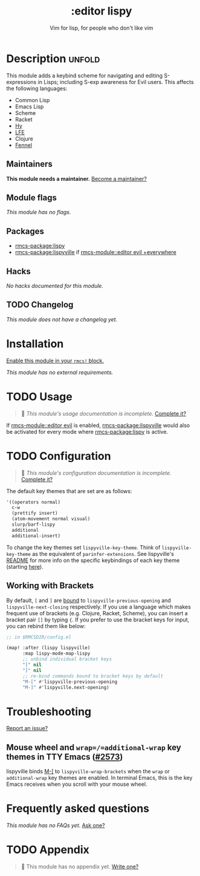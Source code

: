 #+title:    :editor lispy
#+subtitle: Vim for lisp, for people who don't like vim
#+created:  October 27, 2018
#+since:    2.0.0

* Description :unfold:
This module adds a keybind scheme for navigating and editing S-expressions in
Lisps; including S-exp awareness for Evil users. This affects the following
languages:

- Common Lisp
- Emacs Lisp
- Scheme
- Racket
- [[http://docs.hylang.org/en/stable/][Hy]]
- [[http://lfe.io/][LFE]]
- Clojure
- [[https://fennel-lang.org][Fennel]]

** Maintainers
*This module needs a maintainer.* [[rmcs-contrib-maintainer:][Become a maintainer?]]

** Module flags
/This module has no flags./

** Packages
- [[rmcs-package:lispy]]
- [[rmcs-package:lispyville]] if [[rmcs-module::editor evil +everywhere]]

** Hacks
/No hacks documented for this module./

** TODO Changelog
# This section will be machine generated. Don't edit it by hand.
/This module does not have a changelog yet./

* Installation
[[id:01cffea4-3329-45e2-a892-95a384ab2338][Enable this module in your ~rmcs!~ block.]]

/This module has no external requirements./

* TODO Usage
#+begin_quote
 󱌣 /This module's usage documentation is incomplete./ [[rmcs-contrib-module:][Complete it?]]
#+end_quote

If [[rmcs-module::editor evil]] is enabled, [[rmcs-package:lispyville]] would also be activated for every mode
where [[rmcs-package:lispy]] is active.

* TODO Configuration
#+begin_quote
 󱌣 /This module's configuration documentation is incomplete./ [[rmcs-contrib-module:][Complete it?]]
#+end_quote

The default key themes that are set are as follows:
#+begin_src emacs-lisp
'((operators normal)
  c-w
  (prettify insert)
  (atom-movement normal visual)
  slurp/barf-lispy
  additional
  additional-insert)
#+end_src

To change the key themes set ~lispyville-key-theme~. Think of
~lispyville-key-theme~ as the equivalent of ~parinfer-extensions~. See
lispyville's [[https://github.com/noctuid/lispyville/blob/master/README.org][README]] for more info on the specific keybindings of each key theme
(starting [[https://github.com/noctuid/lispyville#operators-key-theme][here]]).

** Working with Brackets

By default, =[= and =]= are [[https://github.com/noctuid/lispyville/tree/master#additional-movement-key-theme][bound]] to =lispyville-previous-opening= and
=lispyville-next-closing= respectively. If you use a language which makes frequent
use of brackets (e.g. Clojure, Racket, Scheme), you can insert a bracket pair =[]=
by typing ={=. If you prefer to use the bracket keys for input, you can rebind
them like below:

#+begin_src emacs-lisp
;; in $RMCSDIR/config.el

(map! :after (lispy lispyville)
      :map lispy-mode-map-lispy
      ;; unbind individual bracket keys
      "[" nil
      "]" nil
      ;; re-bind commands bound to bracket keys by default
      "M-[" #'lispyville-previous-opening
      "M-]" #'lispyville.next-opening)
#+end_src

* Troubleshooting
[[rmcs-report:][Report an issue?]]

** Mouse wheel and =wrap=/=additional-wrap= key themes in TTY Emacs ([[https://github.com/hlissner/rmcs-emacs/issues/2573][#2573]])
lispyville binds [[kbd:][M-[]] to ~lispyville-wrap-brackets~ when the =wrap= or
=additional-wrap= key themes are enabled. In terminal Emacs, this is the key
Emacs receives when you scroll with your mouse wheel.

* Frequently asked questions
/This module has no FAQs yet./ [[rmcs-suggest-faq:][Ask one?]]

* TODO Appendix
#+begin_quote
 󱌣 This module has no appendix yet. [[rmcs-contrib-module:][Write one?]]
#+end_quote
